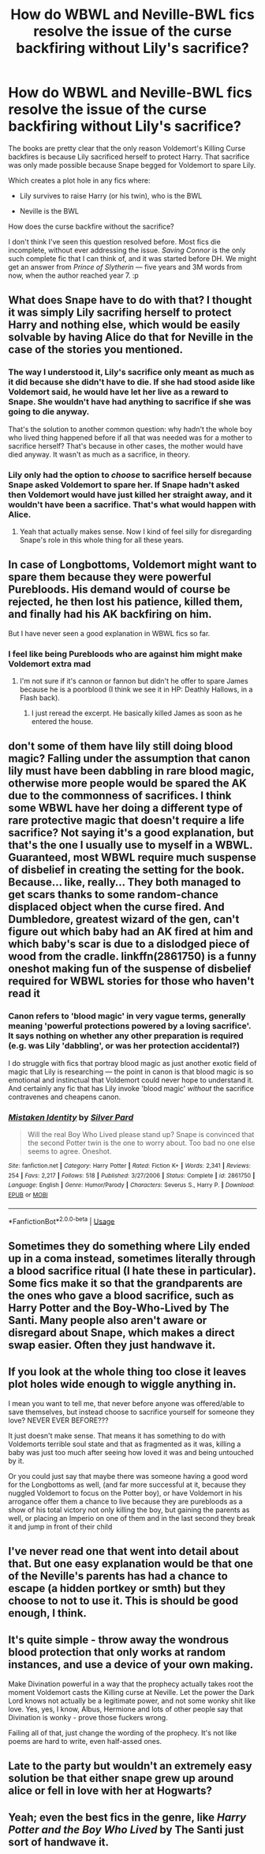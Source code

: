 #+TITLE: How do WBWL and Neville-BWL fics resolve the issue of the curse backfiring without Lily's sacrifice?

* How do WBWL and Neville-BWL fics resolve the issue of the curse backfiring without Lily's sacrifice?
:PROPERTIES:
:Score: 12
:DateUnix: 1546729838.0
:DateShort: 2019-Jan-06
:FlairText: Discussion
:END:
The books are pretty clear that the only reason Voldemort's Killing Curse backfires is because Lily sacrificed herself to protect Harry. That sacrifice was only made possible because Snape begged for Voldemort to spare Lily.

Which creates a plot hole in any fics where:

- Lily survives to raise Harry (or his twin), who is the BWL

- Neville is the BWL

How does the curse backfire without the sacrifice?

I don't think I've seen this question resolved before. Most fics die incomplete, without ever addressing the issue. /Saving Connor/ is the only such complete fic that I can think of, and it was started before DH. We might get an answer from /Prince of Slytherin/ --- five years and 3M words from now, when the author reached year 7. :p


** What does Snape have to do with that? I thought it was simply Lily sacrifing herself to protect Harry and nothing else, which would be easily solvable by having Alice do that for Neville in the case of the stories you mentioned.
:PROPERTIES:
:Score: 10
:DateUnix: 1546731124.0
:DateShort: 2019-Jan-06
:END:

*** The way I understood it, Lily's sacrifice only meant as much as it did because she didn't have to die. If she had stood aside like Voldemort said, he would have let her live as a reward to Snape. She wouldn't have had anything to sacrifice if she was going to die anyway.

That's the solution to another common question: why hadn't the whole boy who lived thing happened before if all that was needed was for a mother to sacrifice herself? That's because in other cases, the mother would have died anyway. It wasn't as much as a sacrifice, in theory.
:PROPERTIES:
:Author: Acec12
:Score: 21
:DateUnix: 1546731442.0
:DateShort: 2019-Jan-06
:END:


*** Lily only had the option to /choose/ to sacrifice herself because Snape asked Voldemort to spare her. If Snape hadn't asked then Voldemort would have just killed her straight away, and it wouldn't have been a sacrifice. That's what would happen with Alice.
:PROPERTIES:
:Author: SilverCookieDust
:Score: 18
:DateUnix: 1546731565.0
:DateShort: 2019-Jan-06
:END:

**** Yeah that actually makes sense. Now I kind of feel silly for disregarding Snape's role in this whole thing for all these years.
:PROPERTIES:
:Score: 2
:DateUnix: 1546731693.0
:DateShort: 2019-Jan-06
:END:


** In case of Longbottoms, Voldemort might want to spare them because they were powerful Purebloods. His demand would of course be rejected, he then lost his patience, killed them, and finally had his AK backfiring on him.

But I have never seen a good explanation in WBWL fics so far.
:PROPERTIES:
:Author: InquisitorCOC
:Score: 8
:DateUnix: 1546731840.0
:DateShort: 2019-Jan-06
:END:

*** I feel like being Purebloods who are against him might make Voldemort extra mad
:PROPERTIES:
:Author: pdv190
:Score: 5
:DateUnix: 1546737184.0
:DateShort: 2019-Jan-06
:END:

**** I'm not sure if it's cannon or fannon but didn't he offer to spare James because he is a poorblood (I think we see it in HP: Deathly Hallows, in a Flash back).
:PROPERTIES:
:Author: Quoba
:Score: 1
:DateUnix: 1546905063.0
:DateShort: 2019-Jan-08
:END:

***** I just reread the excerpt. He basically killed James as soon as he entered the house.
:PROPERTIES:
:Author: pax1
:Score: 1
:DateUnix: 1549422650.0
:DateShort: 2019-Feb-06
:END:


** don't some of them have lily still doing blood magic? Falling under the assumption that canon lily must have been dabbling in rare blood magic, otherwise more people would be spared the AK due to the commonness of sacrifices. I think some WBWL have her doing a different type of rare protective magic that doesn't require a life sacrifice? Not saying it's a good explanation, but that's the one I usually use to myself in a WBWL. Guaranteed, most WBWL require much suspense of disbelief in creating the setting for the book. Because... like, really... They both managed to get scars thanks to some random-chance displaced object when the curse fired. And Dumbledore, greatest wizard of the gen, can't figure out which baby had an AK fired at him and which baby's scar is due to a dislodged piece of wood from the cradle. linkffn(2861750) is a funny oneshot making fun of the suspense of disbelief required for WBWL stories for those who haven't read it
:PROPERTIES:
:Author: elizabater
:Score: 4
:DateUnix: 1546735340.0
:DateShort: 2019-Jan-06
:END:

*** Canon refers to 'blood magic' in very vague terms, generally meaning 'powerful protections powered by a loving sacrifice'. It says nothing on whether any other preparation is required (e.g. was Lily 'dabbling', or was her protection accidental?)

I do struggle with fics that portray blood magic as just another exotic field of magic that Lily is researching --- the point in canon is that blood magic is so emotional and instinctual that Voldemort could never hope to understand it. And certainly any fic that has Lily invoke 'blood magic' /without/ the sacrifice contravenes and cheapens canon.
:PROPERTIES:
:Score: 3
:DateUnix: 1546742609.0
:DateShort: 2019-Jan-06
:END:


*** [[https://www.fanfiction.net/s/2861750/1/][*/Mistaken Identity/*]] by [[https://www.fanfiction.net/u/745409/Silver-Pard][/Silver Pard/]]

#+begin_quote
  Will the real Boy Who Lived please stand up? Snape is convinced that the second Potter twin is the one to worry about. Too bad no one else seems to agree. Oneshot.
#+end_quote

^{/Site/:} ^{fanfiction.net} ^{*|*} ^{/Category/:} ^{Harry} ^{Potter} ^{*|*} ^{/Rated/:} ^{Fiction} ^{K+} ^{*|*} ^{/Words/:} ^{2,341} ^{*|*} ^{/Reviews/:} ^{254} ^{*|*} ^{/Favs/:} ^{2,217} ^{*|*} ^{/Follows/:} ^{518} ^{*|*} ^{/Published/:} ^{3/27/2006} ^{*|*} ^{/Status/:} ^{Complete} ^{*|*} ^{/id/:} ^{2861750} ^{*|*} ^{/Language/:} ^{English} ^{*|*} ^{/Genre/:} ^{Humor/Parody} ^{*|*} ^{/Characters/:} ^{Severus} ^{S.,} ^{Harry} ^{P.} ^{*|*} ^{/Download/:} ^{[[http://www.ff2ebook.com/old/ffn-bot/index.php?id=2861750&source=ff&filetype=epub][EPUB]]} ^{or} ^{[[http://www.ff2ebook.com/old/ffn-bot/index.php?id=2861750&source=ff&filetype=mobi][MOBI]]}

--------------

*FanfictionBot*^{2.0.0-beta} | [[https://github.com/tusing/reddit-ffn-bot/wiki/Usage][Usage]]
:PROPERTIES:
:Author: FanfictionBot
:Score: 1
:DateUnix: 1546735350.0
:DateShort: 2019-Jan-06
:END:


** Sometimes they do something where Lily ended up in a coma instead, sometimes literally through a blood sacrifice ritual (I hate these in particular). Some fics make it so that the grandparents are the ones who gave a blood sacrifice, such as Harry Potter and the Boy-Who-Lived by The Santi. Many people also aren't aware or disregard about Snape, which makes a direct swap easier. Often they just handwave it.
:PROPERTIES:
:Author: AnimaLepton
:Score: 3
:DateUnix: 1546741754.0
:DateShort: 2019-Jan-06
:END:


** If you look at the whole thing too close it leaves plot holes wide enough to wiggle anything in.

I mean you want to tell me, that never before anyone was offered/able to save themselves, but instead choose to sacrifice yourself for someone they love? NEVER EVER BEFORE???

It just doesn't make sense. That means it has something to do with Voldemorts terrible soul state and that as fragmented as it was, killing a baby was just too much after seeing how loved it was and being untouched by it.

Or you could just say that maybe there was someone having a good word for the Longbottoms as well, (and far more successful at it, because they nuggled Voldemort to focus on the Potter boy), or have Voldemort in his arrogance offer them a chance to live because they are purebloods as a show of his total victory not only killing the boy, but gaining the parents as well, or placing an Imperio on one of them and in the last second they break it and jump in front of their child
:PROPERTIES:
:Author: Schak_Raven
:Score: 3
:DateUnix: 1546741820.0
:DateShort: 2019-Jan-06
:END:


** I've never read one that went into detail about that. But one easy explanation would be that one of the Neville's parents has had a chance to escape (a hidden portkey or smth) but they choose to not to use it. This is should be good enough, I think.
:PROPERTIES:
:Author: pdv190
:Score: 2
:DateUnix: 1546736970.0
:DateShort: 2019-Jan-06
:END:


** It's quite simple - throw away the wondrous blood protection that only works at random instances, and use a device of your own making.

Make Divination powerful in a way that the prophecy actually takes root the moment Voldemort casts the Killing curse at Neville. Let the power the Dark Lord knows not actually be a legitimate power, and not some wonky shit like love. Yes, yes, I know, Albus, Hermione and lots of other people say that Divination is wonky - prove those fuckers wrong.

Failing all of that, just change the wording of the prophecy. It's not like poems are hard to write, even half-assed ones.
:PROPERTIES:
:Author: avittamboy
:Score: 2
:DateUnix: 1546745715.0
:DateShort: 2019-Jan-06
:END:


** Late to the party but wouldn't an extremely easy solution be that either snape grew up around alice or fell in love with her at Hogwarts?
:PROPERTIES:
:Author: pax1
:Score: 2
:DateUnix: 1549422497.0
:DateShort: 2019-Feb-06
:END:


** Yeah; even the best fics in the genre, like /Harry Potter and the Boy Who Lived/ by The Santi just sort of handwave it.
:PROPERTIES:
:Author: turbinicarpus
:Score: 1
:DateUnix: 1546751714.0
:DateShort: 2019-Jan-06
:END:
